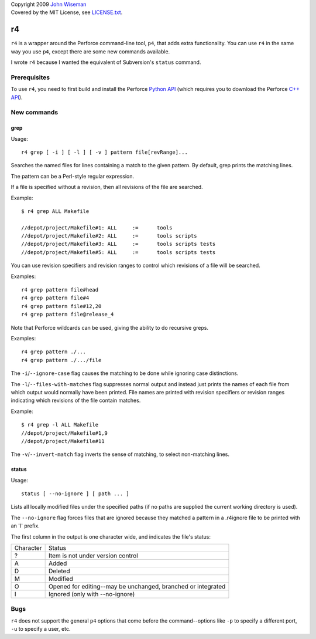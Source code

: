 | Copyright 2009 `John Wiseman`_
| Covered by the MIT License, see `LICENSE.txt`_.

==
r4
==

``r4`` is a wrapper around the Perforce command-line tool, ``p4``,
that adds extra functionality.  You can use ``r4`` in the same way you
use ``p4``, except there are some new commands available.

I wrote ``r4`` because I wanted the equivalent of Subversion's ``status``
command.


-------------
Prerequisites
-------------

To use ``r4``, you need to first build and install the Perforce
`Python API`_ (which requires you to download the Perforce `C++
API`_).


------------
New commands
------------

grep
----

Usage::

 r4 grep [ -i ] [ -l ] [ -v ] pattern file[revRange]...

Searches the named files for lines containing a match to the given
pattern.  By default, grep prints the matching lines.

The pattern can be a Perl-style regular expression.

If a file is specified without a revision, then all revisions of the
file are searched.

Example::

 $ r4 grep ALL Makefile
 
 //depot/project/Makefile#1: ALL     :=      tools
 //depot/project/Makefile#2: ALL     :=      tools scripts
 //depot/project/Makefile#3: ALL     :=      tools scripts tests
 //depot/project/Makefile#5: ALL     :=      tools scripts tests
      
You can use revision specifiers and revision ranges to control which
revisions of a file will be searched.

Examples::

 r4 grep pattern file#head
 r4 grep pattern file#4
 r4 grep pattern file#12,20
 r4 grep pattern file@release_4

Note that Perforce wildcards can be used, giving the ability to do
recursive greps.

Examples::

 r4 grep pattern ./...
 r4 grep pattern ./.../file

The ``-i``/``--ignore-case`` flag causes the matching to be done while
ignoring case distinctions.

The ``-l``/``--files-with-matches`` flag suppresses normal output and
instead just prints the names of each file from which output would
normally have been printed.  File names are printed with revision
specifiers or revision ranges indicating which revisions of the file
contain matches.

Example::

  $ r4 grep -l ALL Makefile
  //depot/project/Makefile#1,9
  //depot/project/Makefile#11

The ``-v``/``--invert-match`` flag inverts the sense of matching, to
select non-matching lines.


status
------

Usage::

 status [ --no-ignore ] [ path ... ]

Lists all locally modified files under the specified paths (if no paths are supplied the current working directory is used).

The ``--no-ignore`` flag forces files that are ignored because they
matched a pattern in a .r4ignore file to be printed with an 'I'
prefix.

The first column in the output is one character wide, and indicates the file's status:

========= ======
Character Status
--------- ------
?         Item is not under version control
A         Added
D         Deleted
M         Modified
O         Opened for editing--may be unchanged, branched or integrated
I         Ignored (only with --no-ignore)
========= ======


----
Bugs
----

``r4`` does not support the general ``p4`` options that come before
the command--options like ``-p`` to specify a different port, ``-u``
to specify a user, etc.



.. _John Wiseman: http://twitter.com/lemonodor
.. _LICENSE.txt: http://github.com/wiseman/r4/blob/master/LICENSE.txt
.. _Python API: http://www.perforce.com/perforce/loadsupp.html#api
.. _C++ API: http://www.perforce.com/perforce/loadsupp.html#api


